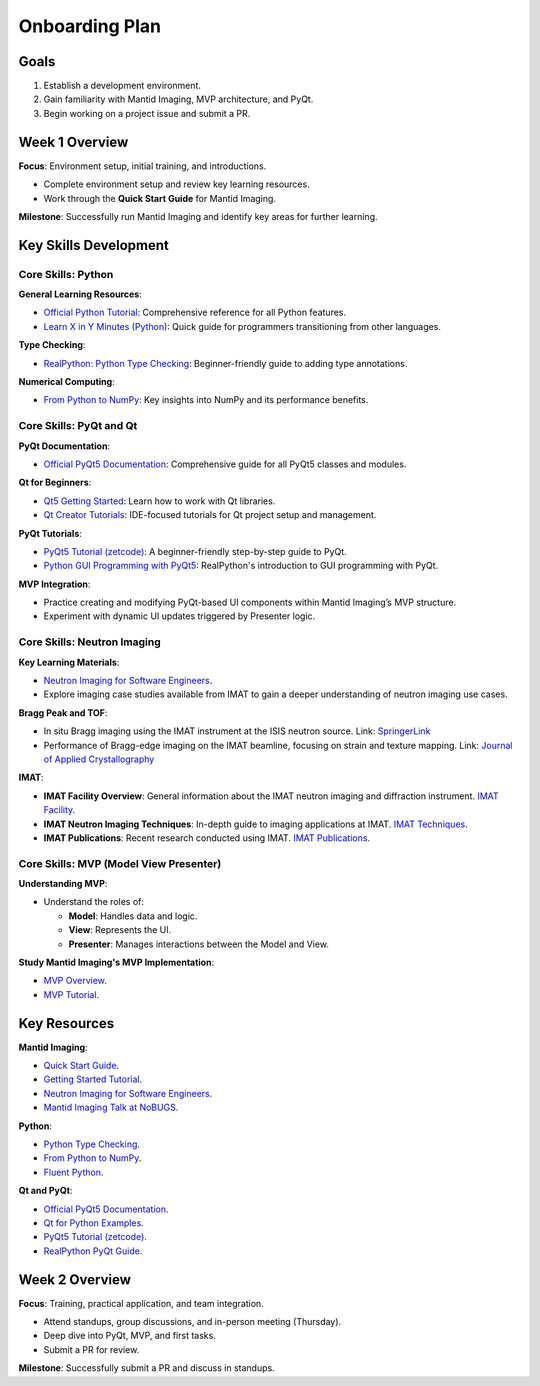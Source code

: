 Onboarding Plan
===============

Goals
-----
1. Establish a development environment.

2. Gain familiarity with Mantid Imaging, MVP architecture, and PyQt.

3. Begin working on a project issue and submit a PR.


Week 1 Overview
----------------

**Focus**: Environment setup, initial training, and introductions.

- Complete environment setup and review key learning resources.

- Work through the **Quick Start Guide** for Mantid Imaging.

**Milestone**: Successfully run Mantid Imaging and identify key areas for further learning.


Key Skills Development
-----------------------

Core Skills: Python
~~~~~~~~~~~~~~~~~~~

**General Learning Resources**:

- `Official Python Tutorial <https://docs.python.org/3/tutorial/>`_: Comprehensive reference for all Python features.

- `Learn X in Y Minutes (Python) <https://learnxinyminutes.com/docs/python/>`_: Quick guide for programmers transitioning from other languages.


**Type Checking**:

- `RealPython: Python Type Checking <https://realpython.com/python-type-checking/>`_: Beginner-friendly guide to adding type annotations.


**Numerical Computing**:

- `From Python to NumPy <https://www.labri.fr/perso/nrougier/from-python-to-numpy>`_: Key insights into NumPy and its performance benefits.


Core Skills: PyQt and Qt
~~~~~~~~~~~~~~~~~~~~~~~~

**PyQt Documentation**:

- `Official PyQt5 Documentation <https://www.riverbankcomputing.com/static/Docs/PyQt5/>`_: Comprehensive guide for all PyQt5 classes and modules.


**Qt for Beginners**:

- `Qt5 Getting Started <https://doc.qt.io/qt-5/gettingstarted.html>`_: Learn how to work with Qt libraries.

- `Qt Creator Tutorials <https://doc.qt.io/qtcreator/index.html>`_: IDE-focused tutorials for Qt project setup and management.


**PyQt Tutorials**:

- `PyQt5 Tutorial (zetcode) <https://zetcode.com/gui/pyqt5/>`_: A beginner-friendly step-by-step guide to PyQt.

- `Python GUI Programming with PyQt5 <https://realpython.com/pyqt-python-gui-framework/>`_: RealPython's introduction to GUI programming with PyQt.


**MVP Integration**:

- Practice creating and modifying PyQt-based UI components within Mantid Imaging’s MVP structure.

- Experiment with dynamic UI updates triggered by Presenter logic.


Core Skills: Neutron Imaging
~~~~~~~~~~~~~~~~~~~~~~~~~~~~~

**Key Learning Materials**:

- `Neutron Imaging for Software Engineers <https://stfc365.sharepoint.com/:w:/r/sites/mantidimaging/Shared%20Documents/Training/Neutron%20Imaging%20for%20Software%20Engineers.docx>`_.

- Explore imaging case studies available from IMAT to gain a deeper understanding of neutron imaging use cases.


**Bragg Peak and TOF**:

- In situ Bragg imaging using the IMAT instrument at the ISIS neutron source.
  Link: `SpringerLink <https://link.springer.com/article/10.1007/s11340-021-00754-1>`_

- Performance of Bragg-edge imaging on the IMAT beamline, focusing on strain and texture mapping.
  Link: `Journal of Applied Crystallography <https://pure.coventry.ac.uk/ws/portalfiles/portal/23635164/Binder4.pdf>`_

**IMAT**:

- **IMAT Facility Overview**:
  General information about the IMAT neutron imaging and diffraction instrument.
  `IMAT Facility <https://www.isis.stfc.ac.uk/Pages/IMAT.aspx>`_.

- **IMAT Neutron Imaging Techniques**:
  In-depth guide to imaging applications at IMAT.
  `IMAT Techniques <https://www.isis.stfc.ac.uk/Pages/Imaging.aspx>`_.

- **IMAT Publications**:
  Recent research conducted using IMAT.
  `IMAT Publications <https://www.isis.stfc.ac.uk/Pages/IMAT-Science-Highlights.aspx>`_.


Core Skills: MVP (Model View Presenter)
~~~~~~~~~~~~~~~~~~~~~~~~~~~~~~~~~~~~~~~

**Understanding MVP**:

- Understand the roles of:

  - **Model**: Handles data and logic.
  - **View**: Represents the UI.
  - **Presenter**: Manages interactions between the Model and View.


**Study Mantid Imaging's MVP Implementation**:

- `MVP Overview <https://developer.mantidproject.org/MVPDesign.html>`_.

- `MVP Tutorial <https://mantidproject.github.io/developer/MVPTutorial/>`_.


Key Resources
-------------

**Mantid Imaging**:

- `Quick Start Guide <https://mantidproject.github.io/mantidimaging/user_guide/tutorials/quick_start.html>`_.

- `Getting Started Tutorial <https://mantidproject.github.io/mantidimaging/developer_guide/tutorials/started.html>`_.

- `Neutron Imaging for Software Engineers <https://stfc365.sharepoint.com/:w:/r/sites/mantidimaging/Shared%20Documents/Training/Neutron%20Imaging%20for%20Software%20Engineers.docx>`_.

- `Mantid Imaging Talk at NoBUGS <https://www.youtube.com/watch?v=FvlMiDAH7jY>`_.


**Python**:

- `Python Type Checking <https://realpython.com/python-type-checking/>`_.

- `From Python to NumPy <https://www.labri.fr/perso/nrougier/from-python-to-numpy>`_.

- `Fluent Python <https://www.oreilly.com/library/view/fluent-python-2nd/9781492056348/>`_.


**Qt and PyQt**:

- `Official PyQt5 Documentation <https://www.riverbankcomputing.com/static/Docs/PyQt5/>`_.

- `Qt for Python Examples <https://doc.qt.io/qtforpython/examples.html>`_.

- `PyQt5 Tutorial (zetcode) <https://zetcode.com/gui/pyqt5/>`_.

- `RealPython PyQt Guide <https://realpython.com/pyqt-python-gui-framework/>`_.


Week 2 Overview
---------------

**Focus**: Training, practical application, and team integration.

- Attend standups, group discussions, and in-person meeting (Thursday).

- Deep dive into PyQt, MVP, and first tasks.

- Submit a PR for review.


**Milestone**: Successfully submit a PR and discuss in standups.
